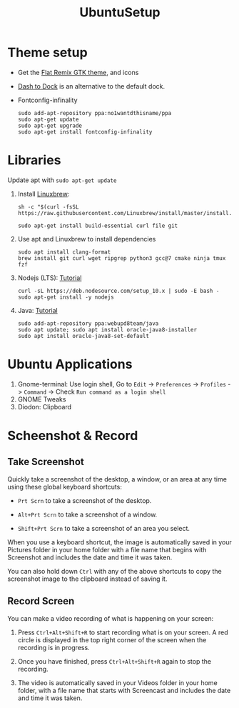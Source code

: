 #+TITLE: UbuntuSetup

* Theme setup
- Get the [[https://www.opendesktop.org/p/1214931/][Flat Remix GTK theme]], and icons

- [[https://extensions.gnome.org/extension/307/dash-to-dock/][Dash to Dock]] is an alternative to the default dock.

- Fontconfig-infinality

  #+BEGIN_SRC shell
sudo add-apt-repository ppa:no1wantdthisname/ppa
sudo apt-get update
sudo apt-get upgrade
sudo apt-get install fontconfig-infinality
  #+END_SRC

* Libraries
Update apt with ~sudo apt-get update~

1. Install [[http://linuxbrew.sh/][Linuxbrew]]:
   #+BEGIN_SRC shell
sh -c "$(curl -fsSL https://raw.githubusercontent.com/Linuxbrew/install/master/install.sh)"

sudo apt-get install build-essential curl file git
   #+END_SRC

2. Use apt and Linuxbrew to install dependencies
   #+BEGIN_SRC shell
sudo apt install clang-format
brew install git curl wget ripgrep python3 gcc@7 cmake ninja tmux fzf
   #+END_SRC

3. Nodejs (LTS): [[https://nodejs.org/en/download/package-manager/#debian-and-ubuntu-based-linux-distributions][Tutorial]]
   #+BEGIN_SRC shell
curl -sL https://deb.nodesource.com/setup_10.x | sudo -E bash -
sudo apt-get install -y nodejs
   #+END_SRC

4. Java: [[http://tipsonubuntu.com/2016/07/31/install-oracle-java-8-9-ubuntu-16-04-linux-mint-18/][Tutorial]]
   #+BEGIN_SRC shell
sudo add-apt-repository ppa:webupd8team/java
sudo apt update; sudo apt install oracle-java8-installer
sudo apt install oracle-java8-set-default
   #+END_SRC

* Ubuntu Applications
1. Gnome-terminal: Use login shell, Go to ~Edit~ -> ~Preferences~ -> ~Profiles~ -> ~Command~ ->
   Check ~Run command as a login shell~
2. GNOME Tweaks
3. Diodon: Clipboard

* Scheenshot & Record
** Take Screenshot
Quickly take a screenshot of the desktop, a window, or an area at any time using these global keyboard shortcuts:

- ~Prt Scrn~ to take a screenshot of the desktop.

- ~Alt+Prt Scrn~ to take a screenshot of a window.

- ~Shift+Prt Scrn~ to take a screenshot of an area you select.

When you use a keyboard shortcut, the image is automatically saved in your Pictures folder in your home folder with a file name that begins with Screenshot and includes the date and time it was taken.

You can also hold down ~Ctrl~ with any of the above shortcuts to copy the screenshot image to the clipboard instead of saving it.

** Record Screen
You can make a video recording of what is happening on your screen:

1. Press ~Ctrl+Alt+Shift+R~ to start recording what is on your screen.
   A red circle is displayed in the top right corner of the screen when the recording is in progress.

2. Once you have finished, press ~Ctrl+Alt+Shift+R~ again to stop the recording.

3. The video is automatically saved in your Videos folder in your home folder, with a file name that starts with Screencast and includes the date and time it was taken.

